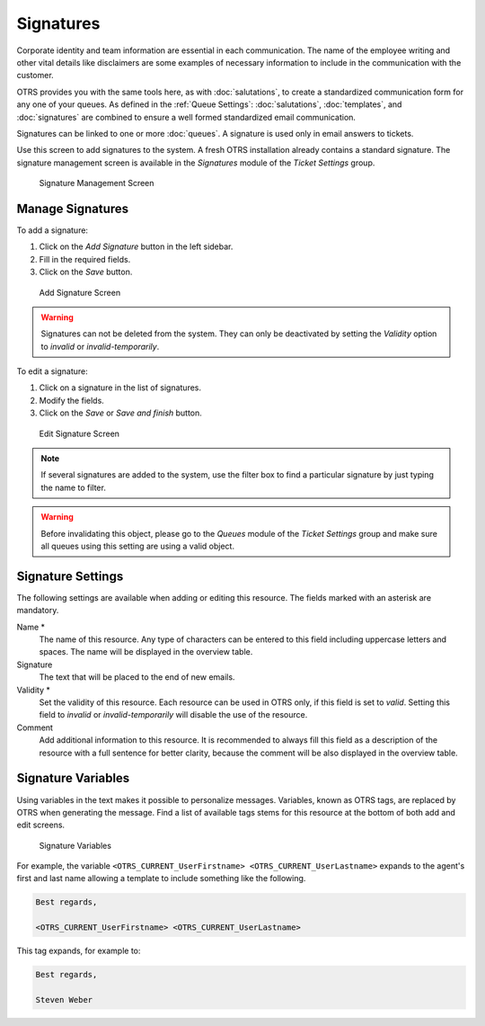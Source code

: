 Signatures
==========

Corporate identity and team information are essential in each communication. The name of the employee writing and other vital details like disclaimers are some examples of necessary information to include in the communication with the customer.

OTRS provides you with the same tools here, as with :doc:`salutations`, to create a standardized communication form for any one of your queues. As defined in the :ref:`Queue Settings`: :doc:`salutations`, :doc:`templates`, and :doc:`signatures` are combined to ensure a well formed standardized email communication.

Signatures can be linked to one or more :doc:`queues`. A signature is used only in email answers to tickets.

Use this screen to add signatures to the system. A fresh OTRS installation already contains a standard signature. The signature management screen is available in the *Signatures* module of the *Ticket Settings* group.

.. figure:: images/signature-management.png
   :alt: Signature Management Screen

   Signature Management Screen


Manage Signatures
-----------------

To add a signature:

1. Click on the *Add Signature* button in the left sidebar.
2. Fill in the required fields.
3. Click on the *Save* button.

.. figure:: images/signature-add.png
   :alt: Add Signature Screen

   Add Signature Screen

.. warning::

   Signatures can not be deleted from the system. They can only be deactivated by setting the *Validity* option to *invalid* or *invalid-temporarily*.

To edit a signature:

1. Click on a signature in the list of signatures.
2. Modify the fields.
3. Click on the *Save* or *Save and finish* button.

.. figure:: images/signature-edit.png
   :alt: Edit Signature Screen

   Edit Signature Screen

.. note::

   If several signatures are added to the system, use the filter box to find a particular signature by just typing the name to filter.

.. warning::

   Before invalidating this object, please go to the *Queues* module of the *Ticket Settings* group and make sure all queues using this setting are using a valid object.


Signature Settings
------------------

The following settings are available when adding or editing this resource. The fields marked with an asterisk are mandatory.

Name \*
   The name of this resource. Any type of characters can be entered to this field including uppercase letters and spaces. The name will be displayed in the overview table.

Signature
   The text that will be placed to the end of new emails.

Validity \*
   Set the validity of this resource. Each resource can be used in OTRS only, if this field is set to *valid*. Setting this field to *invalid* or *invalid-temporarily* will disable the use of the resource.

Comment
   Add additional information to this resource. It is recommended to always fill this field as a description of the resource with a full sentence for better clarity, because the comment will be also displayed in the overview table.


Signature Variables
-------------------

Using variables in the text makes it possible to personalize messages. Variables, known as OTRS tags, are replaced by OTRS when generating the message. Find a list of available tags stems for this resource at the bottom of both add and edit screens.

.. figure:: images/signature-variables.png
   :alt: Signature Variables

   Signature Variables

For example, the variable ``<OTRS_CURRENT_UserFirstname> <OTRS_CURRENT_UserLastname>`` expands to the agent's first and last name allowing a template to include something like the following.

.. code-block:: text

   Best regards,

   <OTRS_CURRENT_UserFirstname> <OTRS_CURRENT_UserLastname>

This tag expands, for example to:

.. code-block:: text

   Best regards,

   Steven Weber
